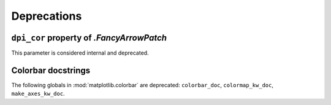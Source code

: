 Deprecations
------------

``dpi_cor`` property of `.FancyArrowPatch`
~~~~~~~~~~~~~~~~~~~~~~~~~~~~~~~~~~~~~~~~~~
This parameter is considered internal and deprecated.

Colorbar docstrings
~~~~~~~~~~~~~~~~~~~
The following globals in :mod:`matplotlib.colorbar` are deprecated:
``colorbar_doc``, ``colormap_kw_doc``, ``make_axes_kw_doc``.
